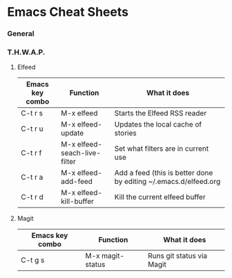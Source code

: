 * Emacs Cheat Sheets

*** General

*** T.H.W.A.P.

**** Elfeed

| Emacs key combo | Function                     | What it does                                                     |
|-----------------+------------------------------+------------------------------------------------------------------|
| C-t r s         | M-x elfeed                   | Starts the Elfeed RSS reader                                     |
| C-t r u         | M-x elfeed-update            | Updates the local cache of stories                               |
| C-t r f         | M-x elfeed-seach-live-filter | Set what filters are in current use                              |
| C-t r a         | M-x elfeed-add-feed          | Add a feed (this is better done by editing ~/.emacs.d/elfeed.org |
| C-t r d         | M-x elfeed-kill-buffer       | Kill the current elfeed buffer                                   |

**** Magit

| Emacs key combo | Function         | What it does              |
|-----------------+------------------+---------------------------|
| C-t g s         | M-x magit-status | Runs git status via Magit |


